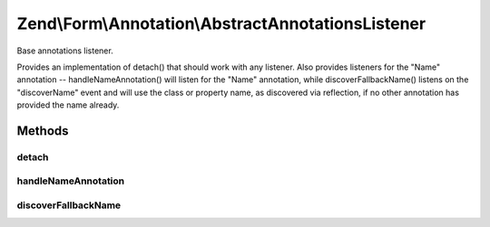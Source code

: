 .. /Form/Annotation/AbstractAnnotationsListener.php generated using docpx on 01/15/13 05:29pm


Zend\\Form\\Annotation\\AbstractAnnotationsListener
***************************************************


Base annotations listener.

Provides an implementation of detach() that should work with any listener.
Also provides listeners for the "Name" annotation -- handleNameAnnotation()
will listen for the "Name" annotation, while discoverFallbackName() listens
on the "discoverName" event and will use the class or property name, as
discovered via reflection, if no other annotation has provided the name
already.



Methods
=======

detach
------

.. function:: detach($events)


    Detach listeners

    :param EventManagerInterface $events: 

    :rtype: void 



handleNameAnnotation
--------------------

.. function:: handleNameAnnotation($e)


    Attempt to discover a name set via annotation

    :param \Zend\EventManager\EventInterface $e: 

    :rtype: false|string 



discoverFallbackName
--------------------

.. function:: discoverFallbackName($e)


    Discover the fallback name via reflection

    :param \Zend\EventManager\EventInterface $e: 

    :rtype: string 





